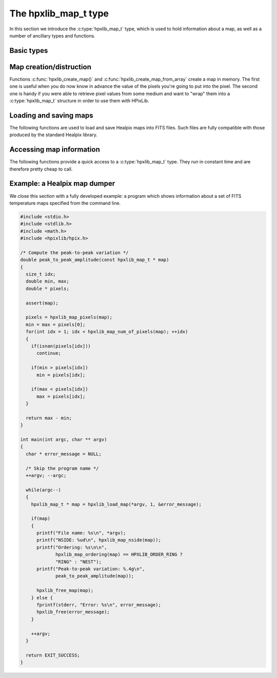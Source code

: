 The hpxlib_map_t type
===================

In this section we introduce the :c:type:`hpxlib_map_t` type, which is
used to hold information about a map, as well as a number of ancillary
types and functions.

Basic types
-----------

.. c:type:: hpxlib_ordering_t

  This ``enum`` type specifies the ordering scheme of the map. It can assume
  the values ``HPXLIB_ORDER_RING`` or ``HPXLIB_ORDER_NEST``.

.. c:type:: hpxlib_coordinates_t

  This ``enum`` type specifies the coordinate system used by the map.
  It can either be ``HPXLIB_COORD_GALACTIC`` (Galactic coordinates),
  ``HPXLIB_COORD_ECLIPTIC`` (ecliptic coordinates),
  ``HPXLIB_COORD_CELESTIAL`` or ``HPXLIB_COORD_CUSTOM`` (custom Euler
  rotation).

.. c:type:: hpxlib_map_t

  This is the basic type used to hold information about a Healpix
  map. It is a structure that should considered to be opaque, i.e.
  accessing its members is forbidden. You should instead use access
  functions like :c:func:`hpxlib_map_ordering()`, :c:func:`hpxlib_map_nside()`
  and :c:func:`hpxlib_map_pixels()`. See below for a complete list.

Map creation/distruction
------------------------

Functions :c:func:`hpxlib_create_map()` and
:c:func:`hpxlib_create_map_from_array` create a map in memory. The first
one is useful when you do now know in advance the value of the pixels
you're going to put into the pixel. The second one is handy if you
were able to retrieve pixel values from some medium and want to "wrap"
them into a :c:type:`hpxlib_map_t` structure in order to use them with
HPixLib.

.. c:function:: hpxlib_map_t * hpxlib_create_map(hpxlib_nside_t nside, hpxlib_ordering_t ordering)

  Create a zero-filled Healpix map with a resolution of *nside* and a
  ordering scheme equal to *ordering* (see :c:type:`hpxlib_ordering_t`
  for more information about the accepted values).

.. c:function:: hpxlib_map_t * hpxlib_create_map_from_array(double * array, size_t num_of_elements, hpxlib_ordering_t ordering)

  Create a Healpix map using the values in *array*. The value of
  *nside* is calculated from *num_of_pixels* using
  :c:func:`hpxlib_npixel_to_nside()`. By default, the map is considered to
  be in Galactic coordinates.

.. c:function:: void hpxlib_free_map(hpxlib_map_t * map)

  Free any memory associated with *map*. Once the function exits,
  *map* is no longer available.

Loading and saving maps
-----------------------

The following functions are used to load and save Healpix maps into
FITS files. Such files are fully compatible with those produced by the
standard Healpix library.

.. c:function:: int hpxlib_load_fits_component_from_fitsptr(fitsptr * fptr, unsigned short column_number, hpxlib_map_t ** map, int * status)

  Load one component (I, Q, or U) from the FITS file specified by
  *fptr*, which must have been properly initialized using one of
  CFITSIO's functions, e.g. :c:func:`fits_open_table()` and
  :c:func:`fits_movabs_hdu()`.

  If any error occurs, the function returns zero. Otherwise, it makes
  *map* pointing to a new :c:type:`hpxlib_map_t` object that must be
  freed using :c:func:`hpxlib_free_map()` when it is no longer useful.
  Moreover, if *status* is not null, then it will be initialized with
  the appropriate CFITSIO error code.

  Note that pixels marked as ``UNSEEN`` are converted to NaN. This is
  different from what the standard Healpix library does.

.. c:function:: int hpxlib_load_fits_component_from_file(const char * file_name, unsigned short column_number, hpxlib_map_t ** map, int * status)

  Wrapper to :c:func:`hpxlib_load_fits_component_from_fitsptr` which
  automatically opens the FITS file named *file_name* and moves to the
  first binary table HDU.

.. c:function:: int hpxlib_create_empty_fits_table_for_map(fitsfile * fptr, const hpxlib_map_t * template_map, unsigned short num_of_components, const char * measure_unit, int * status)

  Create a new HDU in an already-opened FITS file pointed by *fptr*
  and write a set of keywords that describe the shape of a map like
  *template_map*. The parameter *num_of_components* tells how many
  `TDOUBLE` columns the HDU will have: it must be a number between 1
  and 3. (No checking is done on this.)

  The parameter *measure_unit* should be a string identifying the unit
  of measure of all the columns. You should use short names, e.g. `K`
  instead of `Kelvin`.

  If the function is successful, it returns nonzero. If there is an
  error and *status* is not null, then it will be initialized with the
  appropriate CFITSIO code.

  Note that write-access must be granted to *fptr*, otherwise the
  function will fail.

.. c:function:: int hpxlib_save_fits_component_to_fitsfile(const char * file_name, const hpxlib_map_t * map, int data_type, int * status)

  Save *map* into a FITS file named *file_name*. The value of
  *data_type* is one of the possible types accepted by CFITSIO (e.g.
  ``TINT``, refer to the CFITSIO documentation for a full list).

  As for :c:func:`hpxlib_load_fits_component_from_file()`, if something
  went wrong then the function returns zero and initializes
  *error_status* with a newly-created string describing the error. (In
  this case you must free it using :c:func:`hpxlib_free()`.) Note that
  *error_status* can be set to ``NULL``: in this case, no information
  about the error type will be available.

  If there are NaN values in the map pixels, they will be converted
  into the standard Healpix's ``UNSEEN`` value.

.. c:function:: int hpxlib_save_fits_component_to_file(const char * file_name, const hpxlib_map_t * map, int data_type, int * status)

  Wrapper to :c:func:`hpxlib_save_fits_component_to_fitsptr` which
  automatically create a FITS file named *file_name*.

.. c:function:: int hpxlib_load_fits_pol_from_file(const char * file_name, hpxlib_map_t ** map_i, hpxlib_map_t ** map_q, hpxlib_map_t ** map_u, char ** error_status)

  Load the three components of a IQU map from a FITS file named
  *file_name*. The three components are read from the first table
  extension of the FITS file. Note that it is an error to call this
  function on temperature-only maps.

  The double pointers *map_i*, *map_q* and *map_u* must point to
  ``hpxlib_map_t *`` variables, which are automatically allocated by the
  function, and they must be freed using :c:func:`hpxlib_free_map()`.

  If any error occurs, the function returns ``NULL``, otherwise it
  returns a new :c:type:`hpxlib_map_t` object that must be freed using
  :c:func:`hpxlib_free_map()` when it is no longer useful. Moreover, if
  *status* is not null, then it will be initialized with the
  appropriate CFITSIO error code.

  Note that pixels marked as ``UNSEEN`` are converted to NaN. This is
  different from what the standard Healpix library does.

.. c:function:: int hpxlib_save_fits_pol_to_file(const char * file_name, const hpxlib_map_t * map_i, const hpxlib_map_t * map_q, const hpxlib_map_t * map_u, int data_type, char ** error_status)

  Save the three I, Q, U maps into a FITS file named *file_name*. The
  value of *data_type* is one of the possible types accepted by
  CFITSIO (e.g. ``TINT``, refer to the CFITSIO documentation for a
  full list).

  As for :c:func:`hpxlib_load_fits_pol_from_file()`, if something went
  wrong and *status* is not null, then it will be initialized with the
  appropriate CFITSIO error code.

  If there are NaN values in the map pixels, they will be converted
  into the standard Healpix's ``UNSEEN`` value.

.. c:function:: int hpxlib_is_iqu_fits_map(const char * file_name)

  This helper functions can be used to establish if the FITS file
  named *file_name* contains a temperature map (I Stokes component) or
  a temperature+polarization map (I, Q and U Stokes components).

  This function can be useful to determine if you can call
  :c:func:`hpxlib_load_fits_pol_map()` or not.

Accessing map information
-------------------------

The following functions provide a quick access to a
:c:type:`hpxlib_map_t` type. They run in constant time and are therefore
pretty cheap to call.

.. c:function:: hpxlib_ordering_t hpxlib_map_ordering(const hpxlib_map_t * map)

  Return the ordering of the map. See the definition of
  :c:type:`hpxlib_ordering_t` for an explanation of the return value.

.. c:function:: hpxlib_coordinates_t hpxlib_map_coordinate_system(const hpxlib_map_t * map)

  Return the coordinate system used by the map. See the definition of
  :c:type:`hpxlib_coordinates_t` for an explanation of the return value.

.. c:function:: hpxlib_nside_t hpxlib_map_nside(const hpxlib_map_t * map)

  Return the value of *nside* for *map*.

.. c:function:: size_t hpxlib_num_of_pixels(const hpxlib_map_t * map)

  Return the number of pixels in *map*. This is always equal to
  ``hpxlib_nside_to_npixel(hpxlib_map_nside(map))``.

Example: a Healpix map dumper
-----------------------------

We close this section with a fully developed example: a program which
shows information about a set of FITS temperature maps specified from
the command line.

.. code-block:: c

  #include <stdio.h>
  #include <stdlib.h>
  #include <math.h>
  #include <hpixlib/hpix.h>

  /* Compute the peak-to-peak variation */
  double peak_to_peak_amplitude(const hpxlib_map_t * map)
  {
    size_t idx;
    double min, max;
    double * pixels;

    assert(map);

    pixels = hpxlib_map_pixels(map);
    min = max = pixels[0];
    for(int idx = 1; idx < hpxlib_map_num_of_pixels(map); ++idx)
    {
      if(isnan(pixels[idx]))
        continue;

      if(min > pixels[idx])
        min = pixels[idx];

      if(max < pixels[idx])
        max = pixels[idx];
    }

    return max - min;
  }

  int main(int argc, char ** argv)
  {
    char * error_message = NULL;

    /* Skip the program name */
    ++argv; --argc;

    while(argc--)
    {
      hpxlib_map_t * map = hpxlib_load_map(*argv, 1, &error_message);

      if(map)
      {
        printf("File name: %s\n", *argv);
        printf("NSIDE: %ud\n", hpxlib_map_nside(map));
        printf("Ordering: %s\n\n",
               hpxlib_map_ordering(map) == HPXLIB_ORDER_RING ?
               "RING" : "NEST");
        printf("Peak-to-peak variation: %.4g\n",
               peak_to_peak_amplitude(map));

        hpxlib_free_map(map);
      } else {
        fprintf(stderr, "Error: %s\n", error_message);
        hpxlib_free(error_message);
      }

      ++argv;
    }

    return EXIT_SUCCESS;
  }
